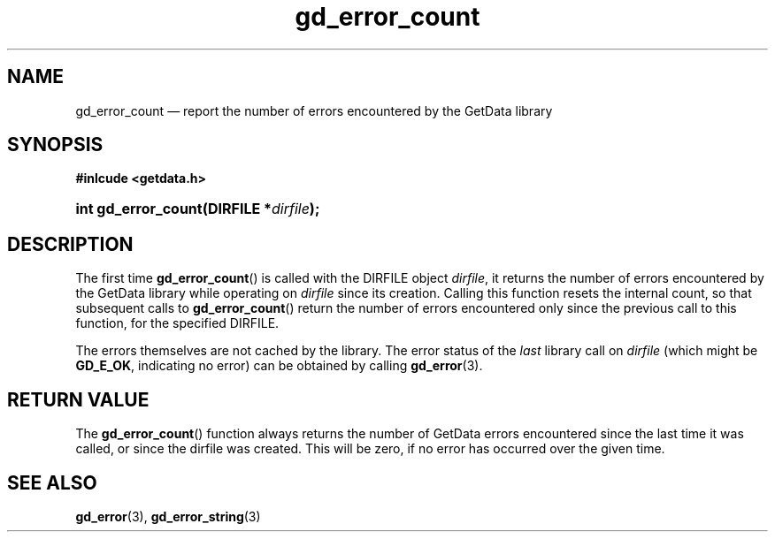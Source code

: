 .\" gd_error_count.3.  The gd_error_count man page.
.\"
.\" Copyright (C) 2011, 2013 D. V. Wiebe
.\"
.\""""""""""""""""""""""""""""""""""""""""""""""""""""""""""""""""""""""""
.\"
.\" This file is part of the GetData project.
.\"
.\" Permission is granted to copy, distribute and/or modify this document
.\" under the terms of the GNU Free Documentation License, Version 1.2 or
.\" any later version published by the Free Software Foundation; with no
.\" Invariant Sections, with no Front-Cover Texts, and with no Back-Cover
.\" Texts.  A copy of the license is included in the `COPYING.DOC' file
.\" as part of this distribution.
.\"
.TH gd_error_count 3 "17 December 2013" "Version 0.9.0" "GETDATA"
.SH NAME
gd_error_count \(em report the number of errors encountered by the GetData
library
.SH SYNOPSIS
.B #inlcude <getdata.h>
.HP
.nh
.ad l
.BI "int gd_error_count(DIRFILE *" dirfile );
.hy
.ad n
.SH DESCRIPTION
The first time
.BR gd_error_count ()
is called with the DIRFILE object
.IR dirfile ,
it returns the number of errors encountered by the GetData library while
operating on
.I dirfile
since its creation.  Calling this function resets the internal count, so
that subsequent calls to
.BR gd_error_count ()
return the number of errors encountered only since the previous call to this
function, for the specified DIRFILE.

The errors themselves are not cached by the library.  The error status of the 
.I last
library call on
.I dirfile
(which might be
.BR GD_E_OK ,
indicating no error) can be obtained by calling
.BR gd_error (3).

.SH RETURN VALUE
The
.BR gd_error_count ()
function always returns the number of GetData errors encountered since the last
time it was called, or since the dirfile was created. This will be zero, if no
error has occurred over the given time.
.SH SEE ALSO
.BR gd_error (3),
.BR gd_error_string (3)
